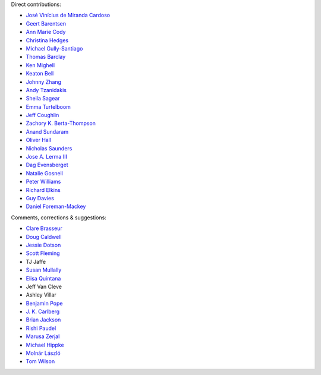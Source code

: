 Direct contributions:

- `José Vinícius de Miranda Cardoso <https://github.com/mirca>`_
- `Geert Barentsen <https://github.com/barentsen>`_
- `Ann Marie Cody <https://github.com/amcody>`_
- `Christina Hedges <https://github.com/christinahedges>`_
- `Michael Gully-Santiago <https://github.com/gully>`_
- `Thomas Barclay <https://github.com/mrtommyb>`_
- `Ken Mighell <https://github.com/KenMighell>`_
- `Keaton Bell <https://github.com/keatonb>`_
- `Johnny Zhang <https://github.com/johnnyzhang295>`_
- `Andy Tzanidakis <https://github.com/AndyTza>`_
- `Sheila Sagear <https://github.com/ssagear>`_
- `Emma Turtelboom <https://github.com/Emmavt>`_
- `Jeff Coughlin <https://github.com/JeffLCoughlin>`_
- `Zachory K. Berta-Thompson <https://github.com/zkbt>`_
- `Anand Sundaram <https://github.com/anand-sundaram-zocdoc>`_
- `Oliver Hall <https://github.com/ojhall94>`_
- `Nicholas Saunders <https://github.com/nksaunders>`_
- `Jose A. Lerma III <https://github.com/JoseALermaIII>`_
- `Dag Evensberget <https://github.com/svaberg>`_
- `Natalie Gosnell <https://github.com/nattieg>`_
- `Peter Williams <https://github.com/pkgw>`_
- `Richard Elkins <https://github.com/texadactyl>`_
- `Guy Davies <https://github.com/grd349>`_
- `Daniel Foreman-Mackey <https://github.com/dfm>`_


Comments, corrections & suggestions:

- `Clare Brasseur <https://github.com/ceb8>`_
- `Doug Caldwell <https://github.com/dacmess>`_
- `Jessie Dotson <https://github.com/jessie-dotson>`_
- `Scott Fleming <https://github.com/scfleming>`_
- TJ Jaffe
- `Susan Mullally <https://github.com/mustaric>`_
- `Elisa Quintana <https://github.com/elisaquintana>`_
- Jeff Van Cleve
- Ashley Villar
- `Benjamin Pope <https://github.com/benjaminpope>`_
- `J. K. Carlberg <https://github.com/jkcarlberg>`_
- `Brian Jackson <https://github.com/decaelus>`_
- `Rishi Paudel <https://github.com/rrpastro>`_
- `Marusa Zerjal <https://github.com/marusazerjal>`_
- `Michael Hippke <https://github.com/hippke>`_
- `Molnár László <https://github.com/lacalaca85>`_
- `Tom Wilson <https://github.com/Onoddil>`_
